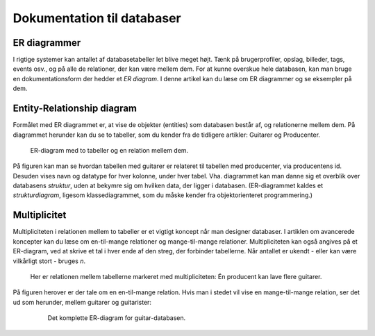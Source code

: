 
.. _sec-er-diagrammer:

===========================
Dokumentation til databaser
===========================

ER diagrammer
-------------

I rigtige systemer kan antallet af databasetabeller let blive meget højt. Tænk på brugerprofiler, opslag, billeder, tags, events osv., og på alle de relationer, der kan være mellem dem. For at kunne overskue hele databasen, kan man bruge en dokumentationsform der hedder et *ER diagram*. I denne artikel kan du læse om ER diagrammer og se eksempler på dem.

Entity-Relationship diagram
---------------------------
Formålet med ER diagrammet er, at vise de objekter (entities) som databasen består af, og relationerne mellem dem. På diagrammet herunder kan du se to tabeller, som du kender fra de tidligere artikler: Guitarer og Producenter.

.. figure:: figs/er-diagram1.png
  :alt: ER-diagram med to tabeller

  ER-diagram med to tabeller og en relation mellem dem.

  ..

På figuren kan man se hvordan tabellen med guitarer er relateret til tabellen med producenter, via producentens id. Desuden vises navn og datatype for hver kolonne, under hver tabel. Vha. diagrammet kan man danne sig et overblik over databasens *struktur*, uden at bekymre sig om hvilken data, der ligger i databasen. (ER-diagrammet kaldes et *strukturdiagram*, ligesom klassediagrammet, som du måske kender fra objektorienteret programmering.)


Multiplicitet
-------------
Multipliciteten i relationen mellem to tabeller er et vigtigt koncept når man designer databaser. I artiklen om avancerede koncepter kan du læse om en-til-mange relationer og mange-til-mange relationer. Multipliciteten kan også angives på et ER-diagram, ved at skrive et tal i hver ende af den streg, der forbinder tabellerne. Når antallet er ukendt - eller kan være vilkårligt stort - bruges *n*.

.. figure:: figs/er-diagram2.png
  :alt: To databasetabeller med mulitplicitet

  Her er relationen mellem tabellerne markeret med multipliciteten: Én producent kan lave flere guitarer.

  ..

På figuren herover er der tale om en en-til-mange relation. Hvis man i stedet vil vise en mange-til-mange relation, ser det ud som herunder, mellem guitarer og guitarister:

  .. figure:: figs/er-diagram3.png
    :alt: Mange-til-mange relation

    Det komplette ER-diagram for guitar-databasen.

    ..
